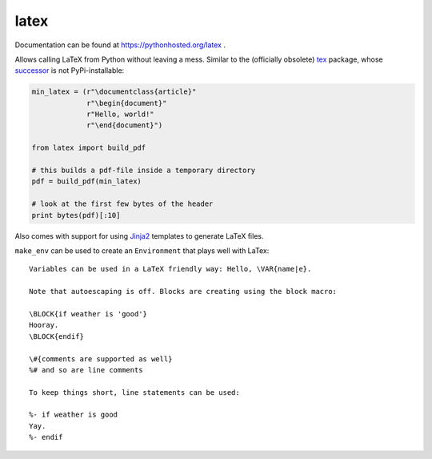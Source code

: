 latex
=====

Documentation can be found at https://pythonhosted.org/latex .

Allows calling LaTeX from Python without leaving a mess. Similar to the
(officially obsolete) `tex <https://pypi.python.org/pypi/tex/>`_ package, whose
`successor <http://www.profv.de/texcaller/>`_ is not PyPi-installable:

.. code-block:: python

     min_latex = (r"\documentclass{article}"
                  r"\begin{document}"
                  r"Hello, world!"
                  r"\end{document}")

     from latex import build_pdf

     # this builds a pdf-file inside a temporary directory
     pdf = build_pdf(min_latex)

     # look at the first few bytes of the header
     print bytes(pdf)[:10]

Also comes with support for using `Jinja2 <http://jinja.pocoo.org/>`_ templates
to generate LaTeX files.

``make_env`` can be used to create an ``Environment`` that plays well with
LaTex::

   Variables can be used in a LaTeX friendly way: Hello, \VAR{name|e}.

   Note that autoescaping is off. Blocks are creating using the block macro:

   \BLOCK{if weather is 'good'}
   Hooray.
   \BLOCK{endif}

   \#{comments are supported as well}
   %# and so are line comments

   To keep things short, line statements can be used:

   %- if weather is good
   Yay.
   %- endif
